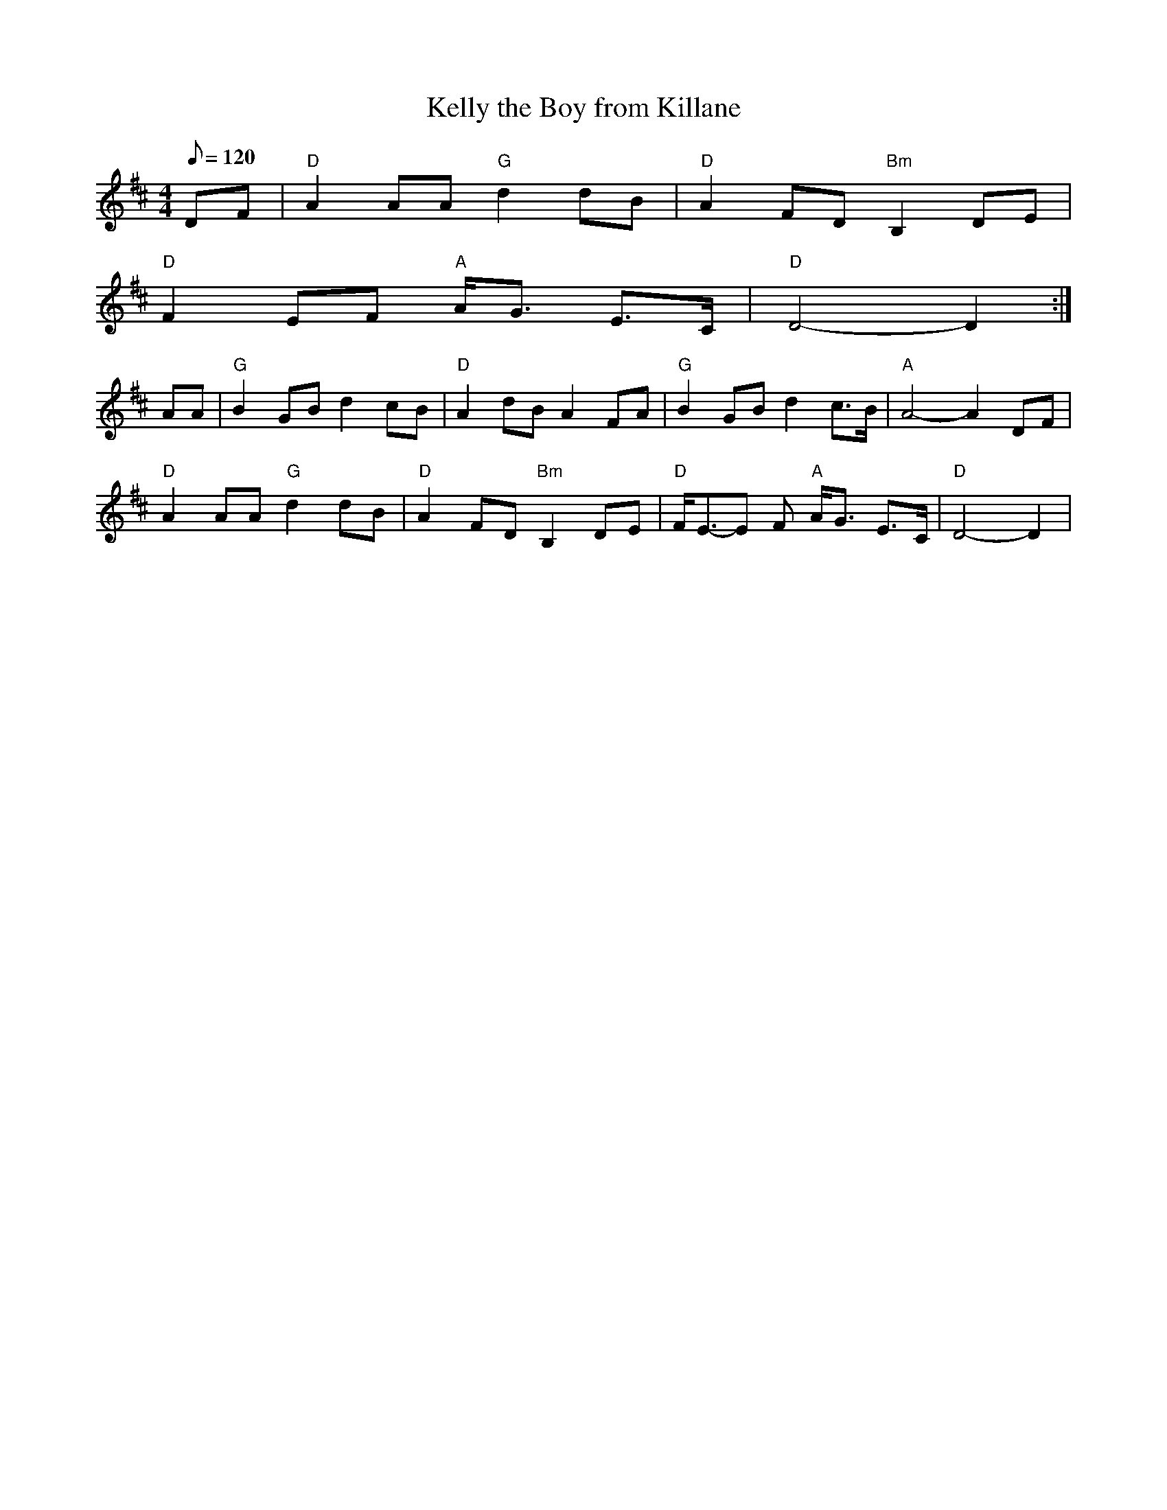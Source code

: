 X: 16
T:Kelly the Boy from Killane
M:4/4
L:1/8
Q:120
R:March
K:D
DF|"D"A2AA"G"d2dB|"D"A2FD"Bm"B,2DE|
"D"F2EF"A" A<G E>C|"D"D4-D2:|
AA|"G"B2GBd2cB|"D"A2dBA2FA|"G"B2GBd2c>B|"A"A4-A2DF|
"D"A2AA"G"d2dB|"D"A2FD"Bm"B,2DE|"D"F<E-E F "A"A<G E>C|"D"D4-D2|

